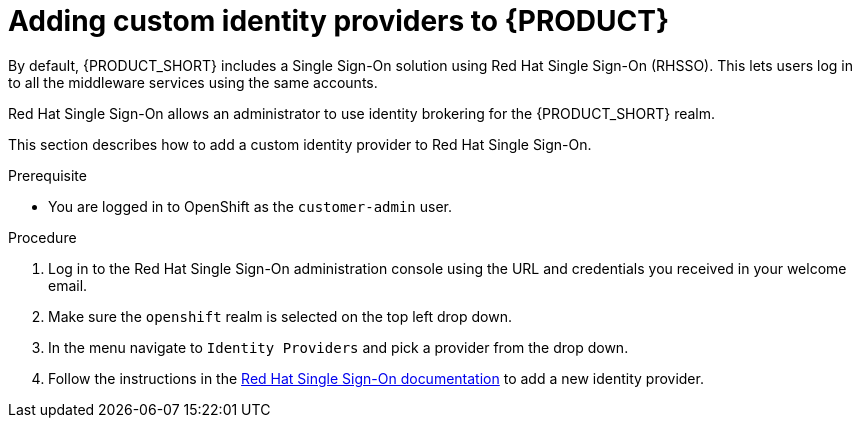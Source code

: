 [id='gs-adding-custom-idp']

ifdef::env-github[]
:imagesdir: ../images/
endif::[]

= Adding custom identity providers to {PRODUCT}

By default, {PRODUCT_SHORT} includes a Single Sign-On solution using Red Hat Single Sign-On (RHSSO).
This lets users log in to all the middleware services using the same accounts.

Red Hat Single Sign-On allows an administrator to use identity brokering for the {PRODUCT_SHORT} realm.

This section describes how to add a custom identity provider to Red Hat Single Sign-On.


.Prerequisite
* You are logged in to OpenShift as the `customer-admin` user.


.Procedure

. Log in to the Red Hat Single Sign-On administration console using the URL and credentials you received in your welcome email.

. Make sure the `openshift` realm is selected on the top left drop down.

. In the menu navigate to `Identity Providers` and pick a provider from the drop down.

. Follow the instructions in the link:https://access.redhat.com/documentation/en-us/red_hat_single_sign-on/7.2/html-single/server_administration_guide/index#identity_broker[Red Hat Single Sign-On documentation] to add a new identity provider.
